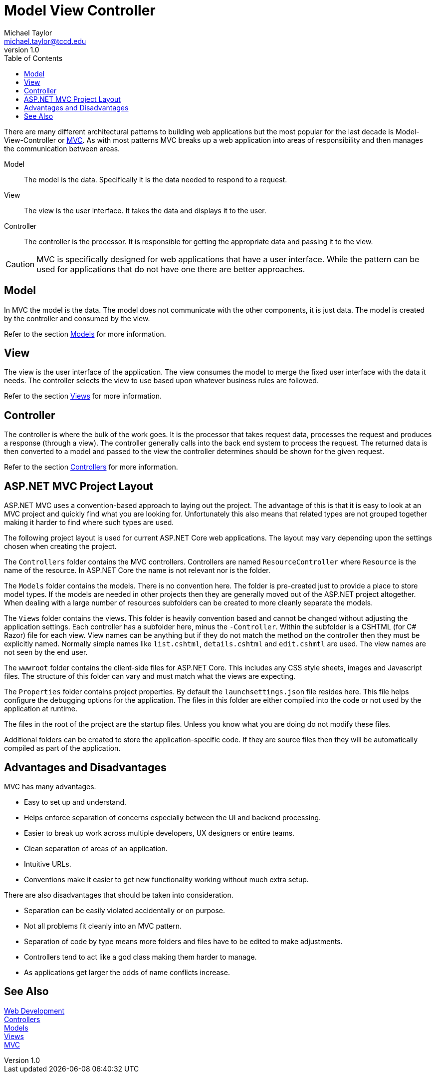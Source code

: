 = Model View Controller
Michael Taylor <michael.taylor@tccd.edu>
v1.0
:toc:

There are many different architectural patterns to building web applications but the most popular for the last decade is Model-View-Controller or https://dotnet.microsoft.com/apps/aspnet/mvc[MVC].
As with most patterns MVC breaks up a web application into areas of responsibility and then manages the communication between areas.

Model::
   The model is the data. Specifically it is the data needed to respond to a request.
View::
   The view is the user interface. It takes the data and displays it to the user.
Controller::
   The controller is the processor. It is responsible for getting the appropriate data and passing it to the view.

CAUTION: MVC is specifically designed for web applications that have a user interface. While the pattern can be used for applications that do not have one there are better approaches.

== Model

In MVC the model is the data. 
The model does not communicate with the other components, it is just data.
The model is created by the controller and consumed by the view.

Refer to the section link:models.adoc[Models] for more information.

== View

The view is the user interface of the application.
The view consumes the model to merge the fixed user interface with the data it needs.
The controller selects the view to use based upon whatever business rules are followed.

Refer to the section link:views.adoc[Views] for more information.

== Controller

The controller is where the bulk of the work goes.
It is the processor that takes request data, processes the request and produces a response (through a view).
The controller generally calls into the back end system to process the request.
The returned data is then converted to a model and passed to the view the controller determines should be shown for the given request.

Refer to the section link:controllers.adoc[Controllers] for more information.

== ASP.NET MVC Project Layout

ASP.NET MVC uses a convention-based approach to laying out the project.
The advantage of this is that it is easy to look at an MVC project and quickly find what you are looking for.
Unfortunately this also means that related types are not grouped together making it harder to find where such types are used.

The following project layout is used for current ASP.NET Core web applications.
The layout may vary depending upon the settings chosen when creating the project.

The `Controllers` folder contains the MVC controllers. 
Controllers are named `ResourceController` where `Resource` is the name of the resource.
In ASP.NET Core the name is not relevant nor is the folder. 

The `Models` folder contains the models.
There is no convention here.
The folder is pre-created just to provide a place to store model types.
If the models are needed in other projects then they are generally moved out of the ASP.NET project altogether.
When dealing with a large number of resources subfolders can be created to more cleanly separate the models.

The `Views` folder contains the views.
This folder is heavily convention based and cannot be changed without adjusting the application settings.
Each controller has a subfolder here, minus the `-Controller`.
Within the subfolder is a CSHTML (for C# Razor) file for each view.
View names can be anything but if they do not match the method on the controller then they must be explicitly named.
Normally simple names like `list.cshtml`, `details.cshtml` and `edit.cshmtl` are used.
The view names are not seen by the end user.

The `wwwroot` folder contains the client-side files for ASP.NET Core.
This includes any CSS style sheets, images and Javascript files.
The structure of this folder can vary and must match what the views are expecting.

The `Properties` folder contains project properties.
By default the `launchsettings.json` file resides here.
This file helps configure the debugging options for the application.
The files in this folder are either compiled into the code or not used by the application at runtime.

The files in the root of the project are the startup files.
Unless you know what you are doing do not modify these files.

Additional folders can be created to store the application-specific code.
If they are source files then they will be automatically compiled as part of the application.

== Advantages and Disadvantages

MVC has many advantages.

- Easy to set up and understand.
- Helps enforce separation of concerns especially between the UI and backend processing.
- Easier to break up work across multiple developers, UX designers or entire teams.
- Clean separation of areas of an application.
- Intuitive URLs.
- Conventions make it easier to get new functionality working without much extra setup.

There are also disadvantages that should be taken into consideration.

- Separation can be easily violated accidentally or on purpose.
- Not all problems fit cleanly into an MVC pattern.
- Separation of code by type means more folders and files have to be edited to make adjustments.
- Controllers tend to act like a god class making them harder to manage.
- As applications get larger the odds of name conflicts increase.

== See Also

link:readme.adoc[Web Development] +
link:controllers.adoc[Controllers] +
link:models.adoc[Models] + 
link:views.adoc[Views] +
https://dotnet.microsoft.com/apps/aspnet/mvc[MVC]